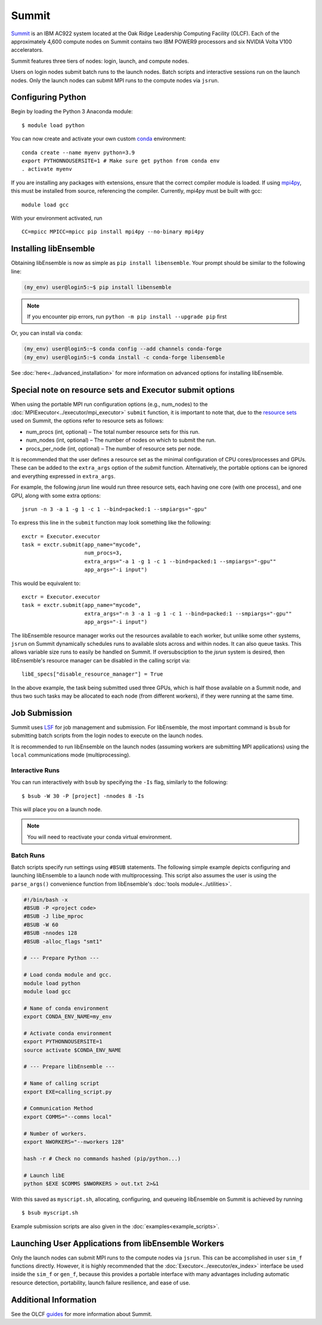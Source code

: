 ======
Summit
======

Summit_ is an IBM AC922 system located at the Oak Ridge Leadership Computing
Facility (OLCF). Each of the approximately 4,600 compute nodes on Summit contains two
IBM POWER9 processors and six NVIDIA Volta V100 accelerators.

Summit features three tiers of nodes: login, launch, and compute nodes.

Users on login nodes submit batch runs to the launch nodes.
Batch scripts and interactive sessions run on the launch nodes. Only the launch
nodes can submit MPI runs to the compute nodes via ``jsrun``.

Configuring Python
------------------

Begin by loading the Python 3 Anaconda module::

    $ module load python

You can now create and activate your own custom conda_ environment::

    conda create --name myenv python=3.9
    export PYTHONNOUSERSITE=1 # Make sure get python from conda env
    . activate myenv

If you are installing any packages with extensions, ensure that the correct compiler
module is loaded. If using mpi4py_, this must be installed from source,
referencing the compiler. Currently, mpi4py must be built with gcc::

    module load gcc

With your environment activated, run ::

    CC=mpicc MPICC=mpicc pip install mpi4py --no-binary mpi4py

Installing libEnsemble
----------------------

Obtaining libEnsemble is now as simple as ``pip install libensemble``.
Your prompt should be similar to the following line:

.. code-block:: console

    (my_env) user@login5:~$ pip install libensemble

.. note::
    If you encounter pip errors, run ``python -m pip install --upgrade pip`` first

Or, you can install via ``conda``:

.. code-block:: console

    (my_env) user@login5:~$ conda config --add channels conda-forge
    (my_env) user@login5:~$ conda install -c conda-forge libensemble

See :doc:`here<../advanced_installation>` for more information on advanced options
for installing libEnsemble.

Special note on resource sets and Executor submit options
---------------------------------------------------------

When using the portable MPI run configuration options (e.g., num_nodes) to the
:doc:`MPIExecutor<../executor/mpi_executor>` ``submit`` function, it is important
to note that, due to the `resource sets`_ used on Summit, the options refer to
resource sets as follows:

- num_procs (int, optional) – The total number resource sets for this run.

- num_nodes (int, optional) – The number of nodes on which to submit the run.

- procs_per_node (int, optional) – The number of resource sets per node.

It is recommended that the user defines a resource set as the minimal configuration
of CPU cores/processes and GPUs. These can be added to the ``extra_args`` option
of the *submit* function. Alternatively, the portable options can be ignored and
everything expressed in ``extra_args``.

For example, the following *jsrun* line would run three resource sets,
each having one core (with one process), and one GPU, along with some extra options::

    jsrun -n 3 -a 1 -g 1 -c 1 --bind=packed:1 --smpiargs="-gpu"

To express this line in the ``submit`` function may look
something like the following::

    exctr = Executor.executor
    task = exctr.submit(app_name="mycode",
                        num_procs=3,
                        extra_args="-a 1 -g 1 -c 1 --bind=packed:1 --smpiargs="-gpu""
                        app_args="-i input")

This would be equivalent to::

    exctr = Executor.executor
    task = exctr.submit(app_name="mycode",
                        extra_args="-n 3 -a 1 -g 1 -c 1 --bind=packed:1 --smpiargs="-gpu""
                        app_args="-i input")

The libEnsemble resource manager works out the resources available to each worker,
but unlike some other systems, ``jsrun`` on Summit dynamically schedules runs to
available slots across and within nodes. It can also queue tasks. This allows variable
size runs to easily be handled on Summit. If oversubsciption to the `jsrun` system
is desired, then libEnsemble's resource manager can be disabled in the
calling script via::

    libE_specs["disable_resource_manager"] = True

In the above example, the task being submitted used three GPUs, which is half those
available on a Summit node, and thus two such tasks may be allocated to each node
(from different workers), if they were running at the same time.

Job Submission
--------------

Summit uses LSF_ for job management and submission. For libEnsemble, the most
important command is ``bsub`` for submitting batch scripts from the login nodes
to execute on the launch nodes.

It is recommended to run libEnsemble on the launch nodes (assuming workers are
submitting MPI applications) using the ``local`` communications mode (multiprocessing).

Interactive Runs
^^^^^^^^^^^^^^^^

You can run interactively with ``bsub`` by specifying the ``-Is`` flag,
similarly to the following::

    $ bsub -W 30 -P [project] -nnodes 8 -Is

This will place you on a launch node.

.. note::
    You will need to reactivate your conda virtual environment.

Batch Runs
^^^^^^^^^^

Batch scripts specify run settings using ``#BSUB`` statements. The following
simple example depicts configuring and launching libEnsemble to a launch node with
multiprocessing. This script also assumes the user is using the ``parse_args()``
convenience function from libEnsemble's :doc:`tools module<../utilities>`.

.. code-block:: bash

    #!/bin/bash -x
    #BSUB -P <project code>
    #BSUB -J libe_mproc
    #BSUB -W 60
    #BSUB -nnodes 128
    #BSUB -alloc_flags "smt1"

    # --- Prepare Python ---

    # Load conda module and gcc.
    module load python
    module load gcc

    # Name of conda environment
    export CONDA_ENV_NAME=my_env

    # Activate conda environment
    export PYTHONNOUSERSITE=1
    source activate $CONDA_ENV_NAME

    # --- Prepare libEnsemble ---

    # Name of calling script
    export EXE=calling_script.py

    # Communication Method
    export COMMS="--comms local"

    # Number of workers.
    export NWORKERS="--nworkers 128"

    hash -r # Check no commands hashed (pip/python...)

    # Launch libE
    python $EXE $COMMS $NWORKERS > out.txt 2>&1

With this saved as ``myscript.sh``, allocating, configuring, and queueing
libEnsemble on Summit is achieved by running ::

    $ bsub myscript.sh

Example submission scripts are also given in the :doc:`examples<example_scripts>`.

Launching User Applications from libEnsemble Workers
----------------------------------------------------

Only the launch nodes can submit MPI runs to the compute nodes via ``jsrun``.
This can be accomplished in user ``sim_f`` functions directly. However, it is highly
recommended that the :doc:`Executor<../executor/ex_index>` interface
be used inside the ``sim_f`` or ``gen_f``, because this provides a portable interface
with many advantages including automatic resource detection, portability,
launch failure resilience, and ease of use.

Additional Information
----------------------

See the OLCF guides_ for more information about Summit.

.. _conda: https://conda.io/en/latest/
.. _guides: https://docs.olcf.ornl.gov/systems/summit_user_guide.html
.. _LSF: https://www.olcf.ornl.gov/wp-content/uploads/2018/12/summit_workshop_fuson.pdf
.. _mpi4py: https://mpi4py.readthedocs.io/en/stable/
.. _resource sets: https://docs.olcf.ornl.gov/systems/summit_user_guide.html#job-launcher-jsrun
.. _Summit: https://docs.olcf.ornl.gov/systems/summit_user_guide.html
